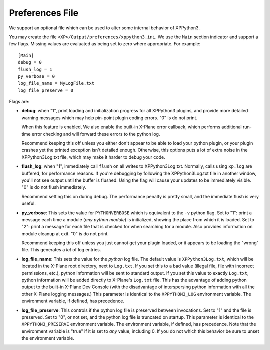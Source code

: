 Preferences File
----------------

We support an optional file which can be used to alter some internal behavior
of XPPython3.

You may create the file ``<XP>/Output/preferences/xppython3.ini``. We use the ``Main``
section indicator and support a few flags. Missing values are evaluated as being set to zero where
appropriate. For example::

  [Main]
  debug = 0
  flush_log = 1
  py_verbose = 0
  log_file_name = MyLogFile.txt
  log_file_preserve = 0

Flags are:

* **debug**: when "1", print loading and initialization progress for all XPPython3 plugins,
  and provide more detailed warning messages which may help pin-point plugin coding
  errors. "0" is do not print.

  When this feature is enabled, We also enable the built-in X-Plane error callback, which performs
  additional run-time error checking and will forward these errors to the python log.

  Recommend keeping this off unless you either don't appear to be able to load your python plugin, or
  your plugin crashes yet the printed exception isn't detailed enough. Otherwise, this options puts
  a lot of extra noise in the XPPython3Log.txt file, which may make it harder to debug your code.

* **flush_log**: when "1", immediately call ``flush`` on all writes to XPPython3Log.txt. Normally,
  calls using ``xp.log`` are buffered, for performance reasons. If you're debugging by following
  the XPPython3Log.txt file in another window, you'll not see output until the buffer is flushed.
  Using the flag will cause your updates to be immediately visible. "0" is do not flush immediately.

  Recommend setting this on during debug. The performance penalty is pretty small, and the immediate
  flush is very useful.

* **py_verbose**: This sets the value for ``PYTHONVERBOSE`` which is equivalent to the ``-v`` python flag.
  Set to "1": print a message each time a module (*any python module*) is initialized, showing the
  place from which it is loaded. Set  to "2": print a message for each file that is checked for
  when searching for a module. Also provides information on module cleanup at exit. "0" is do not print.

  Recommend keeping this off unless you just cannot get your plugin loaded, or it appears to be
  loading the "wrong" file. This generates a *lot* of log entries.

* **log_file_name**: This sets the value for the *python* log file. The default value is ``XPPython3Log.txt``,
  which will be located in the X-Plane root directory, next to ``Log.txt``. If you set this to
  a bad value (illegal file, file with incorrect permissions, etc.), python information will be sent to standard output.
  If you set this value to exactly ``Log.txt``, python information will be added directly to X-Plane's
  ``Log.txt`` file. This has the advantage of adding python output to the built-in X-Plane Dev Console (with
  the disadvantage of interspersing python information with all the other X-Plane logging messages.)
  This parameter is identical to the ``XPPYTHON3_LOG`` environment variable. The environment variable, if
  defined, has precedence.

* **log_file_preserve**: This controls if the python log file is preserved between invocations. Set to "1"
  and the file is preserved. Set to "0", or not set, and the python log file is truncated on startup.
  This parameter is identical to the ``XPPYTHON3_PRESERVE`` environment variable. The environment variable, if
  defined, has precedence. Note that the environment variable is "true" if it is set to *any* value, including 0.
  If you do not which this behavior be sure to unset the environment variable.
